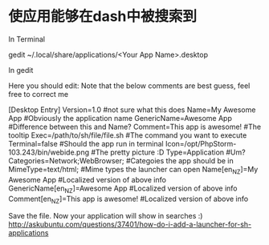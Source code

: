 * 使应用能够在dash中被搜索到
In Terminal

gedit ~/.local/share/applications/<Your App Name>.desktop

In gedit

Here you should edit: Note that the below comments are best guess, feel free to correct me

[Desktop Entry]
Version=1.0                                #not sure what this does
Name=My Awesome App                        #Obviously the application name
GenericName=Awesome App                    #Difference between this and Name?
Comment=This app is awesome!               #The tooltip
Exec=/path/to/sh/file/file.sh              #The command you want to execute
Terminal=false                             #Should the app run in terminal
Icon=/opt/PhpStorm-103.243/bin/webide.png  #The pretty picture :D
Type=Application                           #Um?
Categories=Network;WebBrowser;             #Categoies the app should be in
MimeType=text/html;                        #Mime types the launcher can open
Name[en_NZ]=My Awesome App                 #Localized version of above info
GenericName[en_NZ]=Awesome App             #Localized version of above info
Comment[en_NZ]=This app is awesome!        #Localized version of above info

Save the file.
Now your application will show in searches :)
http://askubuntu.com/questions/37401/how-do-i-add-a-launcher-for-sh-applications
